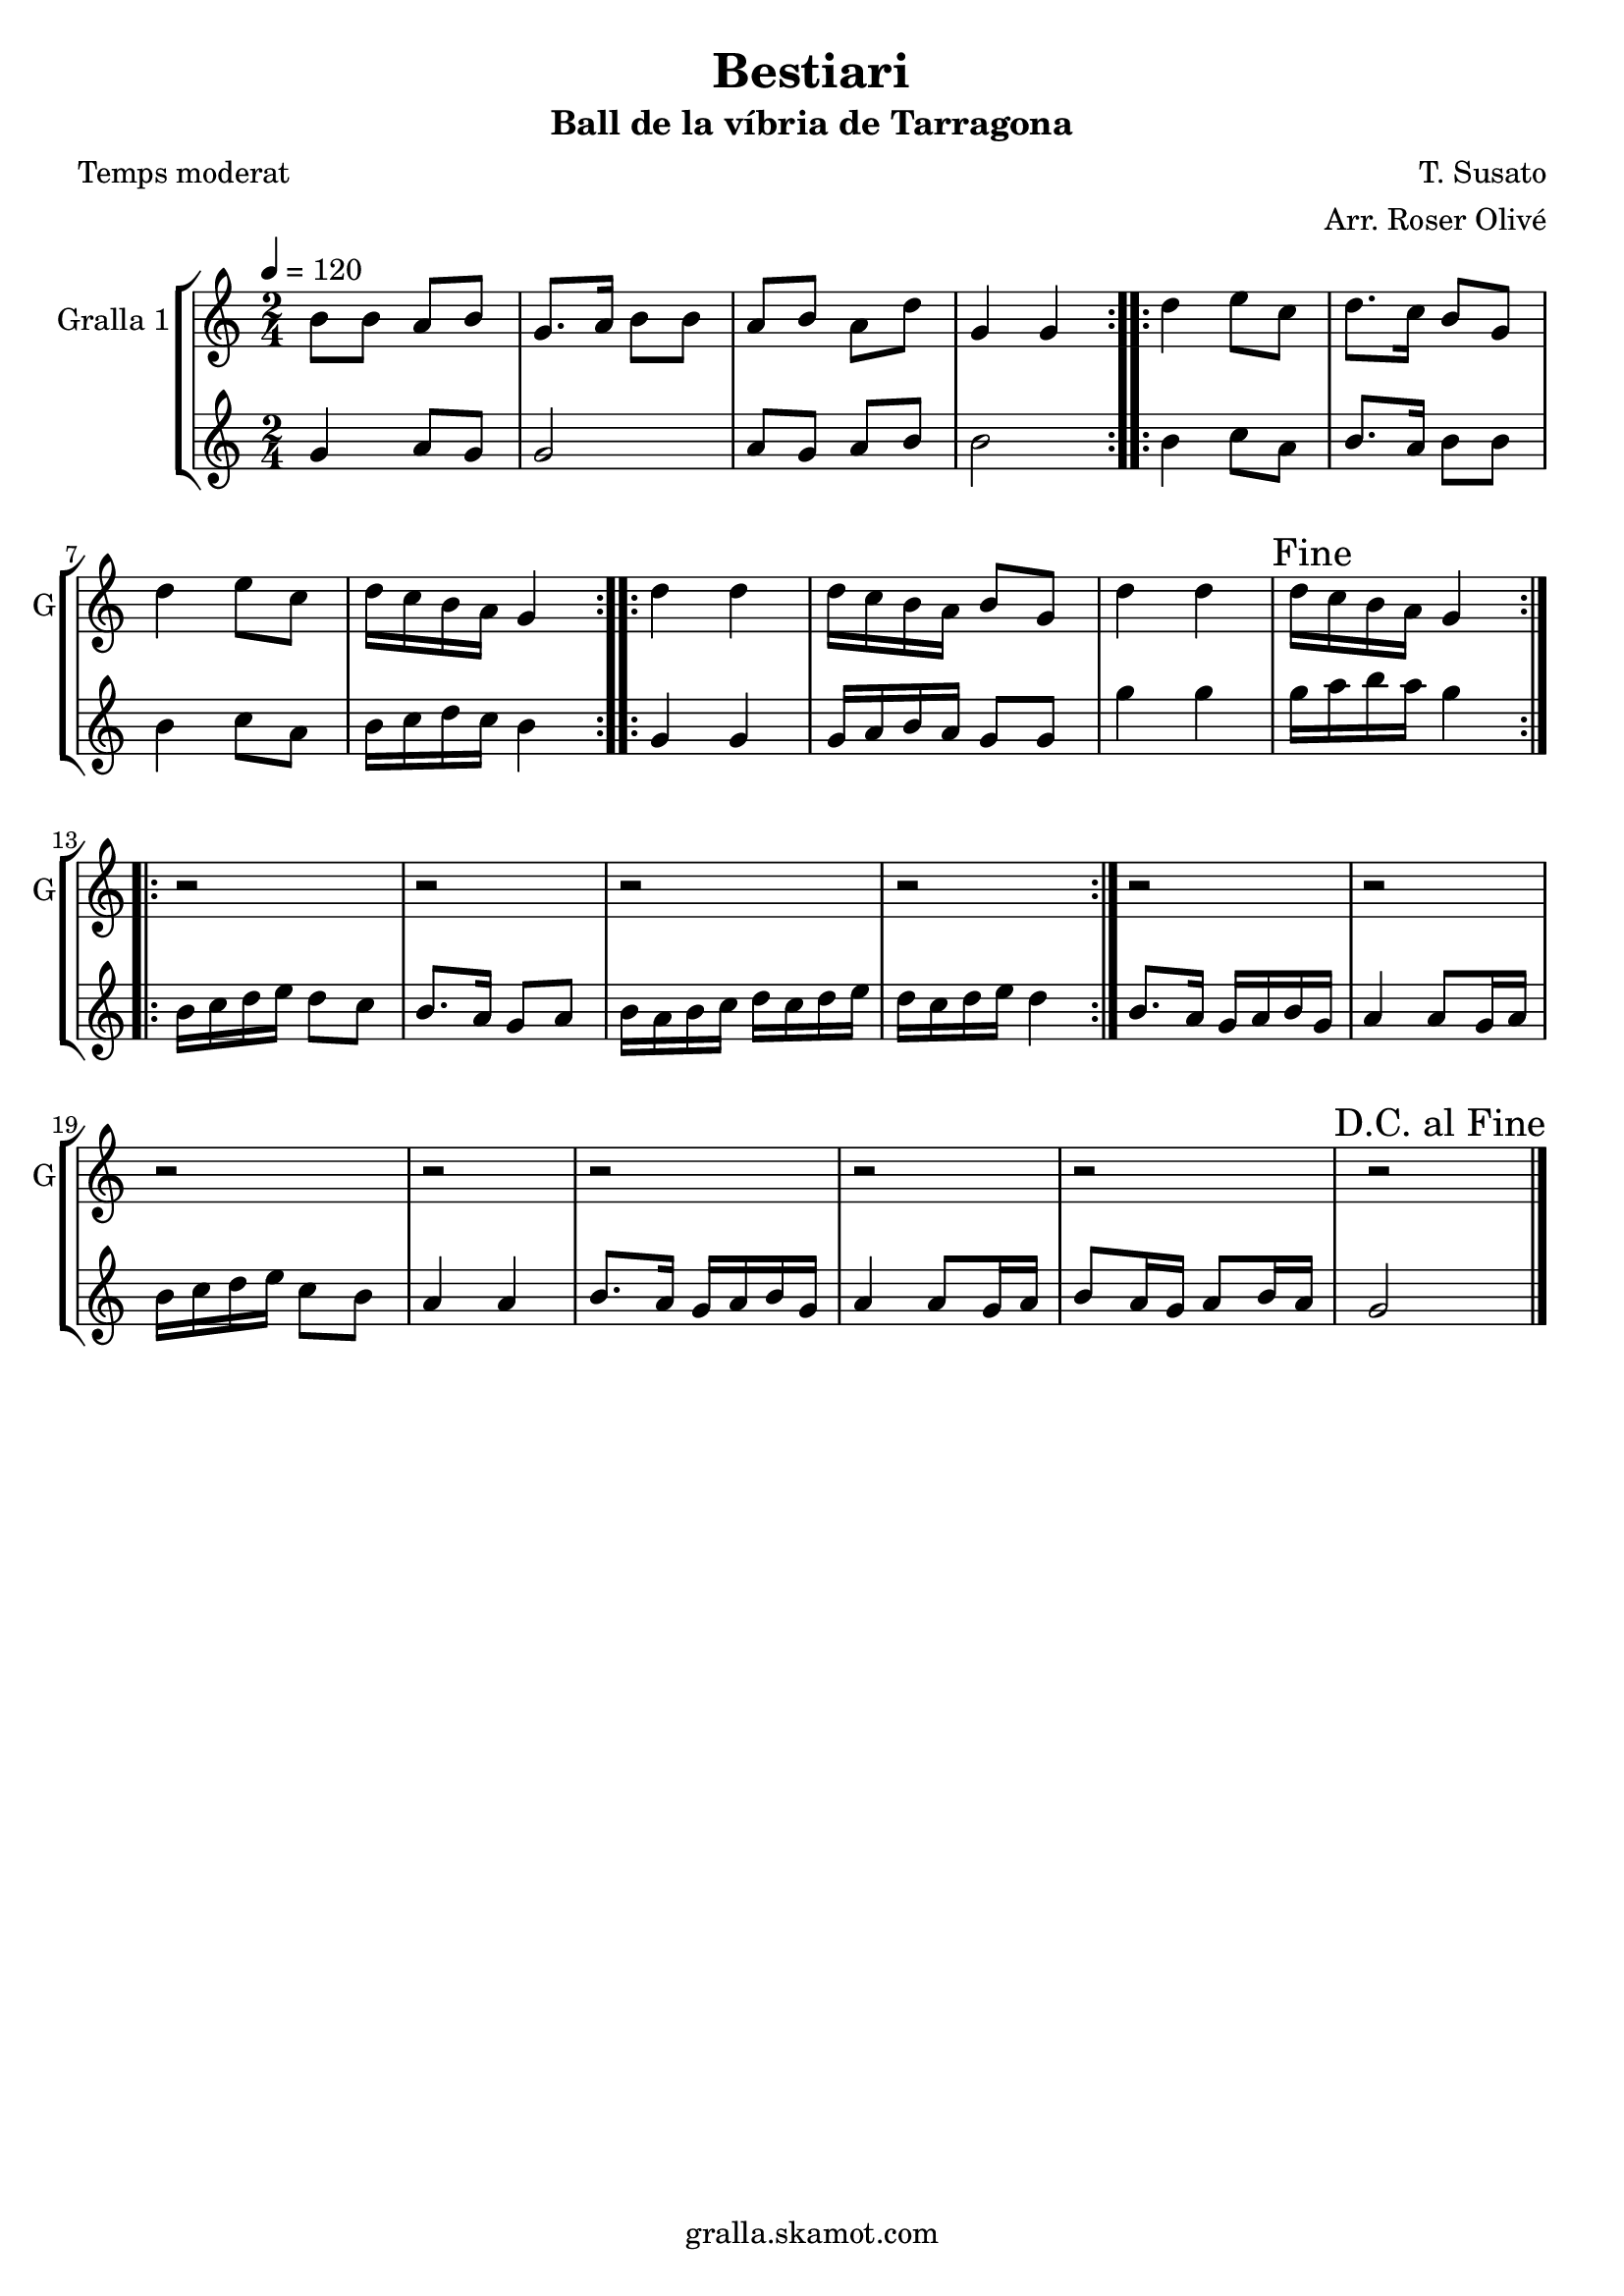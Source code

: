 \version "2.16.2"

\header {
  dedication=""
  title="Bestiari"
  subtitle="Ball de la víbria de Tarragona"
  subsubtitle=""
  poet="Temps moderat"
  meter=""
  piece=""
  composer="T. Susato"
  arranger="Arr. Roser Olivé"
  opus=""
  instrument=""
  copyright="gralla.skamot.com"
  tagline=""
}

liniaroAa =
\relative b'
{
  \tempo 4=120
  \clef treble
  \key c \major
  \time 2/4
  \repeat volta 2 { b8 b a b  |
  g8. a16 b8 b  |
  a8 b a d  |
  g,4 g  | }
  %05
  \repeat volta 2 { d'4 e8 c  |
  d8. c16 b8 g  |
  d'4 e8 c  |
  d16 c b a g4  | }
  \repeat volta 2 { d'4 d  |
  %10
  d16 c b a b8 g  |
  d'4 d  |
  \mark "Fine" d16 c b a g4  | }
  \repeat volta 2 { r2  |
  r2  |
  %15
  r2  |
  r2  | }
  r2  |
  r2  |
  r2  |
  %20
  r2  |
  r2  |
  r2  |
  r2  |
  \mark "D.C. al Fine" r2  \bar "|."
}

liniaroAb =
\relative g'
{
  \tempo 4=120
  \clef treble
  \key c \major
  \time 2/4
  \repeat volta 2 { g4 a8 g  |
  g2  |
  a8 g a b  |
  b2  | }
  %05
  \repeat volta 2 { b4 c8 a  |
  b8. a16 b8 b  |
  b4 c8 a  |
  b16 c d c b4  | }
  \repeat volta 2 { g4 g  |
  %10
  g16 a b a g8 g  |
  g'4 g  |
  g16 a b a g4  | }
  \repeat volta 2 { b,16 c d e d8 c  |
  b8. a16 g8 a  |
  %15
  b16 a b c d c d e  |
  d16 c d e d4  | }
  b8. a16 g a b g  |
  a4 a8 g16 a  |
  b16 c d e c8 b  |
  %20
  a4 a  |
  b8. a16 g a b g  |
  a4 a8 g16 a  |
  b8 a16 g a8 b16 a  |
  g2  \bar "|."
}

\bookpart {
  \score {
    \new StaffGroup {
      \override Score.RehearsalMark #'self-alignment-X = #LEFT
      <<
        \new Staff \with {instrumentName = #"Gralla 1" shortInstrumentName = #"G"} \liniaroAa
        \new Staff \with {instrumentName = #"" shortInstrumentName = #" "} \liniaroAb
      >>
    }
    \layout {}
  }
  \score { \unfoldRepeats
    \new StaffGroup {
      \override Score.RehearsalMark #'self-alignment-X = #LEFT
      <<
        \new Staff \with {instrumentName = #"Gralla 1" shortInstrumentName = #"G"} \liniaroAa
        \new Staff \with {instrumentName = #"" shortInstrumentName = #" "} \liniaroAb
      >>
    }
    \midi {
      \set Staff.midiInstrument = "oboe"
      \set DrumStaff.midiInstrument = "drums"
    }
  }
}

\bookpart {
  \header {instrument="Gralla 1"}
  \score {
    \new StaffGroup {
      \override Score.RehearsalMark #'self-alignment-X = #LEFT
      <<
        \new Staff \liniaroAa
      >>
    }
    \layout {}
  }
  \score { \unfoldRepeats
    \new StaffGroup {
      \override Score.RehearsalMark #'self-alignment-X = #LEFT
      <<
        \new Staff \liniaroAa
      >>
    }
    \midi {
      \set Staff.midiInstrument = "oboe"
      \set DrumStaff.midiInstrument = "drums"
    }
  }
}

\bookpart {
  \header {instrument=""}
  \score {
    \new StaffGroup {
      \override Score.RehearsalMark #'self-alignment-X = #LEFT
      <<
        \new Staff \liniaroAb
      >>
    }
    \layout {}
  }
  \score { \unfoldRepeats
    \new StaffGroup {
      \override Score.RehearsalMark #'self-alignment-X = #LEFT
      <<
        \new Staff \liniaroAb
      >>
    }
    \midi {
      \set Staff.midiInstrument = "oboe"
      \set DrumStaff.midiInstrument = "drums"
    }
  }
}

